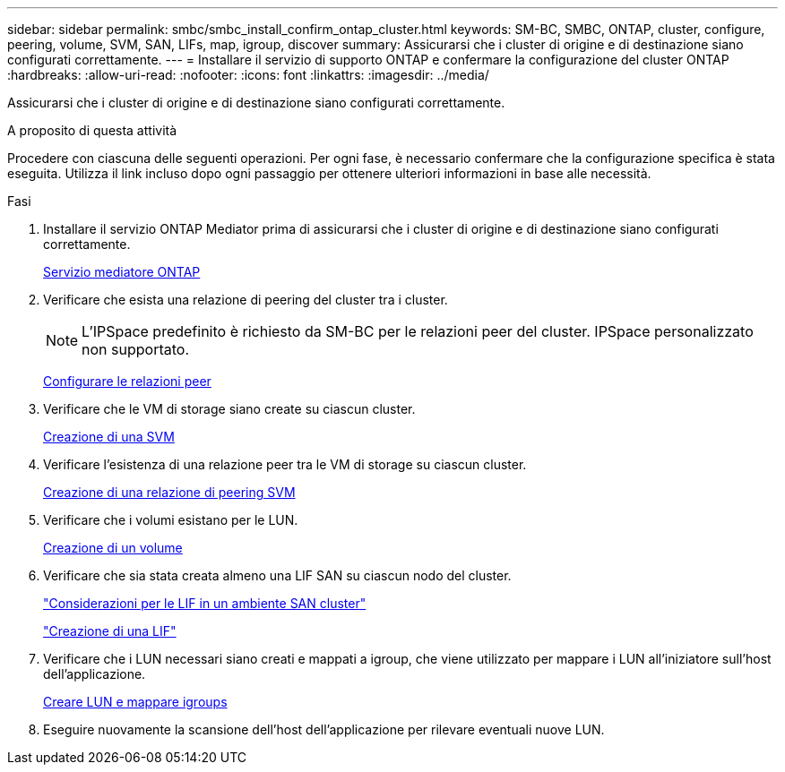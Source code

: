 ---
sidebar: sidebar 
permalink: smbc/smbc_install_confirm_ontap_cluster.html 
keywords: SM-BC, SMBC, ONTAP, cluster, configure, peering, volume, SVM, SAN, LIFs, map, igroup, discover 
summary: Assicurarsi che i cluster di origine e di destinazione siano configurati correttamente. 
---
= Installare il servizio di supporto ONTAP e confermare la configurazione del cluster ONTAP
:hardbreaks:
:allow-uri-read: 
:nofooter: 
:icons: font
:linkattrs: 
:imagesdir: ../media/


[role="lead"]
Assicurarsi che i cluster di origine e di destinazione siano configurati correttamente.

.A proposito di questa attività
Procedere con ciascuna delle seguenti operazioni. Per ogni fase, è necessario confermare che la configurazione specifica è stata eseguita. Utilizza il link incluso dopo ogni passaggio per ottenere ulteriori informazioni in base alle necessità.

.Fasi
. Installare il servizio ONTAP Mediator prima di assicurarsi che i cluster di origine e di destinazione siano configurati correttamente.
+
xref:../mediator/index.html[Servizio mediatore ONTAP]

. Verificare che esista una relazione di peering del cluster tra i cluster.
+

NOTE: L'IPSpace predefinito è richiesto da SM-BC per le relazioni peer del cluster. IPSpace personalizzato non supportato.

+
xref:../task_dp_prepare_mirror.html[Configurare le relazioni peer]

. Verificare che le VM di storage siano create su ciascun cluster.
+
xref:../smb-config/create-svms-data-access-task.html[Creazione di una SVM]

. Verificare l'esistenza di una relazione peer tra le VM di storage su ciascun cluster.
+
xref:../peering/create-intercluster-svm-peer-relationship-93-later-task.html[Creazione di una relazione di peering SVM]

. Verificare che i volumi esistano per le LUN.
+
xref:../smb-config/create-volume-task.html[Creazione di un volume]

. Verificare che sia stata creata almeno una LIF SAN su ciascun nodo del cluster.
+
link:../san-admin/lifs-cluster-concept.html["Considerazioni per le LIF in un ambiente SAN cluster"]

+
link:https://docs.netapp.com/ontap-9/topic/com.netapp.doc.dot-cm-sanag/GUID-4B666C44-694A-48A3-B0A9-517FA7FD2502.html?cp=13_6_4_0["Creazione di una LIF"^]

. Verificare che i LUN necessari siano creati e mappati a igroup, che viene utilizzato per mappare i LUN all'iniziatore sull'host dell'applicazione.
+
xref:../san-admin/create-luns-mapping-igroups-task.html[Creare LUN e mappare igroups]

. Eseguire nuovamente la scansione dell'host dell'applicazione per rilevare eventuali nuove LUN.

